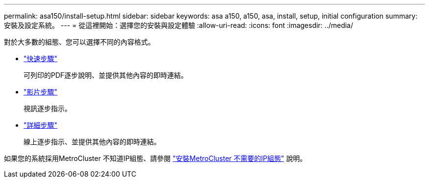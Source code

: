 ---
permalink: asa150/install-setup.html 
sidebar: sidebar 
keywords: asa a150, a150, asa, install, setup, initial configuration 
summary: 安裝及設定系統。 
---
= 從這裡開始：選擇您的安裝與設定體驗
:allow-uri-read: 
:icons: font
:imagesdir: ../media/


[role="lead"]
對於大多數的組態、您可以選擇不同的內容格式。

* link:../asa150/install-quick-guide.html["快速步驟"]
+
可列印的PDF逐步說明、並提供其他內容的即時連結。

* link:../asa150/install-videos.html["影片步驟"]
+
視訊逐步指示。

* link:../asa150/install-detailed-guide.html["詳細步驟"]
+
線上逐步指示、並提供其他內容的即時連結。



如果您的系統採用MetroCluster 不知道IP組態、請參閱 https://docs.netapp.com/us-en/ontap-metrocluster/install-ip/index.html["安裝MetroCluster 不需要的IP組態"] 說明。

